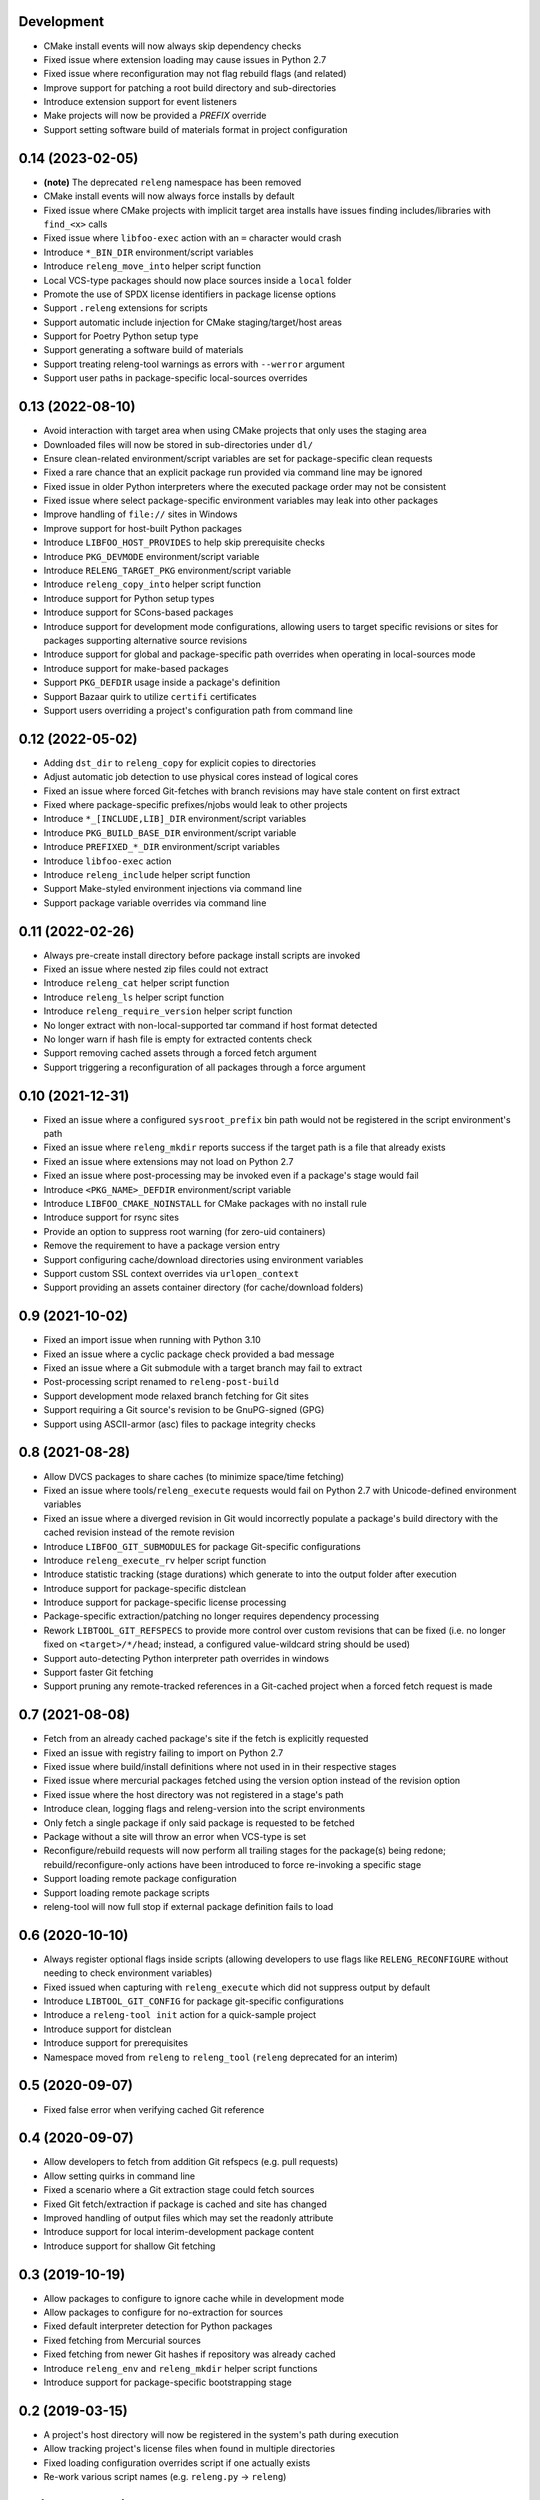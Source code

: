 Development
-----------

- CMake install events will now always skip dependency checks
- Fixed issue where extension loading may cause issues in Python 2.7
- Fixed issue where reconfiguration may not flag rebuild flags (and related)
- Improve support for patching a root build directory and sub-directories
- Introduce extension support for event listeners
- Make projects will now be provided a `PREFIX` override
- Support setting software build of materials format in project configuration

0.14 (2023-02-05)
-----------------

- **(note)** The deprecated ``releng`` namespace has been removed
- CMake install events will now always force installs by default
- Fixed issue where CMake projects with implicit target area installs have
  issues finding includes/libraries with ``find_<x>`` calls
- Fixed issue where ``libfoo-exec`` action with an ``=`` character would crash
- Introduce ``*_BIN_DIR`` environment/script variables
- Introduce ``releng_move_into`` helper script function
- Local VCS-type packages should now place sources inside a ``local`` folder
- Promote the use of SPDX license identifiers in package license options
- Support ``.releng`` extensions for scripts
- Support automatic include injection for CMake staging/target/host areas
- Support for Poetry Python setup type
- Support generating a software build of materials
- Support treating releng-tool warnings as errors with ``--werror`` argument
- Support user paths in package-specific local-sources overrides

0.13 (2022-08-10)
-----------------

- Avoid interaction with target area when using CMake projects that only
  uses the staging area
- Downloaded files will now be stored in sub-directories under ``dl/``
- Ensure clean-related environment/script variables are set for
  package-specific clean requests
- Fixed a rare chance that an explicit package run provided via command line
  may be ignored
- Fixed issue in older Python interpreters where the executed package order may
  not be consistent
- Fixed issue where select package-specific environment variables may leak into
  other packages
- Improve handling of ``file://`` sites in Windows
- Improve support for host-built Python packages
- Introduce ``LIBFOO_HOST_PROVIDES`` to help skip prerequisite checks
- Introduce ``PKG_DEVMODE`` environment/script variable
- Introduce ``RELENG_TARGET_PKG`` environment/script variable
- Introduce ``releng_copy_into`` helper script function
- Introduce support for Python setup types
- Introduce support for SCons-based packages
- Introduce support for development mode configurations, allowing users
  to target specific revisions or sites for packages supporting alternative
  source revisions
- Introduce support for global and package-specific path overrides when
  operating in local-sources mode
- Introduce support for make-based packages
- Support ``PKG_DEFDIR`` usage inside a package's definition
- Support Bazaar quirk to utilize ``certifi`` certificates
- Support users overriding a project's configuration path from command line

0.12 (2022-05-02)
-----------------

- Adding ``dst_dir`` to ``releng_copy`` for explicit copies to directories
- Adjust automatic job detection to use physical cores instead of logical cores
- Fixed an issue where forced Git-fetches with branch revisions may have stale
  content on first extract
- Fixed where package-specific prefixes/njobs would leak to other projects
- Introduce ``*_[INCLUDE,LIB]_DIR`` environment/script variables
- Introduce ``PKG_BUILD_BASE_DIR`` environment/script variable
- Introduce ``PREFIXED_*_DIR`` environment/script variables
- Introduce ``libfoo-exec`` action
- Introduce ``releng_include`` helper script function
- Support Make-styled environment injections via command line
- Support package variable overrides via command line

0.11 (2022-02-26)
-----------------

- Always pre-create install directory before package install scripts are invoked
- Fixed an issue where nested zip files could not extract
- Introduce ``releng_cat`` helper script function
- Introduce ``releng_ls`` helper script function
- Introduce ``releng_require_version`` helper script function
- No longer extract with non-local-supported tar command if host format detected
- No longer warn if hash file is empty for extracted contents check
- Support removing cached assets through a forced fetch argument
- Support triggering a reconfiguration of all packages through a force argument

0.10 (2021-12-31)
-----------------

- Fixed an issue where a configured ``sysroot_prefix`` bin path would not be
  registered in the script environment's path
- Fixed an issue where ``releng_mkdir`` reports success if the target path is a
  file that already exists
- Fixed an issue where extensions may not load on Python 2.7
- Fixed an issue where post-processing may be invoked even if a package's stage
  would fail
- Introduce ``<PKG_NAME>_DEFDIR`` environment/script variable
- Introduce ``LIBFOO_CMAKE_NOINSTALL`` for CMake packages with no install rule
- Introduce support for rsync sites
- Provide an option to suppress root warning (for zero-uid containers)
- Remove the requirement to have a package version entry
- Support configuring cache/download directories using environment variables
- Support custom SSL context overrides via ``urlopen_context``
- Support providing an assets container directory (for cache/download folders)

0.9 (2021-10-02)
----------------

- Fixed an import issue when running with Python 3.10
- Fixed an issue where a cyclic package check provided a bad message
- Fixed an issue where a Git submodule with a target branch may fail to extract
- Post-processing script renamed to ``releng-post-build``
- Support development mode relaxed branch fetching for Git sites
- Support requiring a Git source's revision to be GnuPG-signed (GPG)
- Support using ASCII-armor (asc) files to package integrity checks

0.8 (2021-08-28)
----------------

- Allow DVCS packages to share caches (to minimize space/time fetching)
- Fixed an issue where tools/``releng_execute`` requests would fail on Python
  2.7 with Unicode-defined environment variables
- Fixed an issue where a diverged revision in Git would incorrectly populate a
  package's build directory with the cached revision instead of the remote
  revision
- Introduce ``LIBFOO_GIT_SUBMODULES`` for package Git-specific configurations
- Introduce ``releng_execute_rv`` helper script function
- Introduce statistic tracking (stage durations) which generate to into the
  output folder after execution
- Introduce support for package-specific distclean
- Introduce support for package-specific license processing
- Package-specific extraction/patching no longer requires dependency processing
- Rework ``LIBTOOL_GIT_REFSPECS`` to provide more control over custom revisions
  that can be fixed (i.e. no longer fixed on ``<target>/*/head``; instead, a
  configured value-wildcard string should be used)
- Support auto-detecting Python interpreter path overrides in windows
- Support faster Git fetching
- Support pruning any remote-tracked references in a Git-cached project when a
  forced fetch request is made

0.7 (2021-08-08)
----------------

- Fetch from an already cached package's site if the fetch is explicitly
  requested
- Fixed an issue with registry failing to import on Python 2.7
- Fixed issue where build/install definitions where not used in in their
  respective stages
- Fixed issue where mercurial packages fetched using the version option instead
  of the revision option
- Fixed issue where the host directory was not registered in a stage's path
- Introduce clean, logging flags and releng-version into the script environments
- Only fetch a single package if only said package is requested to be fetched
- Package without a site will throw an error when VCS-type is set
- Reconfigure/rebuild requests will now perform all trailing stages for the
  package(s) being redone; rebuild/reconfigure-only actions have been introduced
  to force re-invoking a specific stage
- Support loading remote package configuration
- Support loading remote package scripts
- releng-tool will now full stop if external package definition fails to load

0.6 (2020-10-10)
----------------

- Always register optional flags inside scripts (allowing developers to use
  flags like ``RELENG_RECONFIGURE`` without needing to check environment
  variables)
- Fixed issued when capturing with ``releng_execute`` which did not suppress
  output by default
- Introduce ``LIBTOOL_GIT_CONFIG`` for package git-specific configurations
- Introduce a ``releng-tool init`` action for a quick-sample project
- Introduce support for distclean
- Introduce support for prerequisites
- Namespace moved from ``releng`` to ``releng_tool`` (``releng`` deprecated for
  an interim)

0.5 (2020-09-07)
----------------

- Fixed false error when verifying cached Git reference

0.4 (2020-09-07)
----------------

- Allow developers to fetch from addition Git refspecs (e.g. pull requests)
- Allow setting quirks in command line
- Fixed a scenario where a Git extraction stage could fetch sources
- Fixed Git fetch/extraction if package is cached and site has changed
- Improved handling of output files which may set the readonly attribute
- Introduce support for local interim-development package content
- Introduce support for shallow Git fetching

0.3 (2019-10-19)
----------------

- Allow packages to configure to ignore cache while in development mode
- Allow packages to configure for no-extraction for sources
- Fixed default interpreter detection for Python packages
- Fixed fetching from Mercurial sources
- Fixed fetching from newer Git hashes if repository was already cached
- Introduce ``releng_env`` and ``releng_mkdir`` helper script functions
- Introduce support for package-specific bootstrapping stage

0.2 (2019-03-15)
----------------

- A project's host directory will now be registered in the system's path during
  execution
- Allow tracking project's license files when found in multiple directories
- Fixed loading configuration overrides script if one actually exists
- Re-work various script names (e.g. ``releng.py`` -> ``releng``)

0.1 (2019-02-24)
----------------

- Hello world

